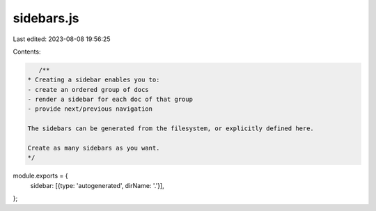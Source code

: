sidebars.js
===========

Last edited: 2023-08-08 19:56:25

Contents:

.. code-block:: js

    /**
 * Creating a sidebar enables you to:
 - create an ordered group of docs
 - render a sidebar for each doc of that group
 - provide next/previous navigation

 The sidebars can be generated from the filesystem, or explicitly defined here.

 Create as many sidebars as you want.
 */

module.exports = {
  sidebar: [{type: 'autogenerated', dirName: '.'}],
};


